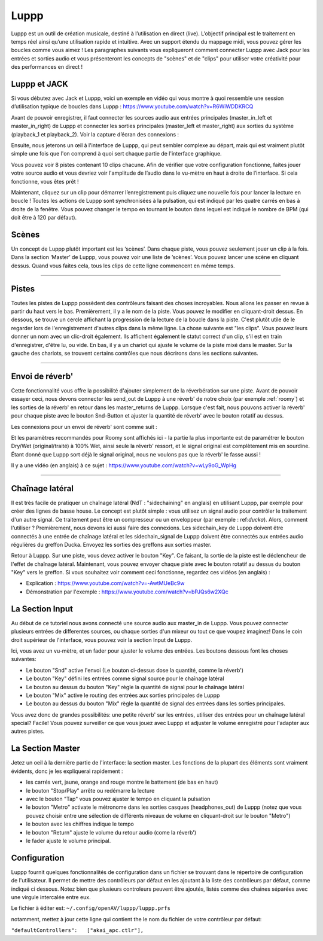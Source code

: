 ########
Luppp
########

.. image:: img/luppp/luppp.png
   :align: center

Luppp est un outil de création musicale, destiné à l’utilisation en direct (live).
L’objectif principal est le traitement en temps réel ainsi qu’une utilisation rapide et intuitive.
Avec un support étendu du mappage midi, vous pouvez gérer les boucles comme vous aimez !
Les paragraphes suivants vous expliqueront comment connecter Luppp avec Jack pour les entrées et sorties audio
et vous présenteront les concepts de "scènes" et de "clips" pour utiliser votre créativité pour des performances en direct !

Luppp et JACK
==============

Si vous débutez avec Jack et Luppp, voici un exemple en vidéo qui vous montre
à quoi ressemble une session d’utilisation typique de boucles dans Luppp :
https://www.youtube.com/watch?v=R6WiWDDKRCQ

Avant de pouvoir enregistrer, il faut connecter les sources audio aux entrées principales
(master_in_left et master_in_right) de Luppp et connecter les sorties principales (master_left et master_right)
aux sorties du système (playback_1  et playback_2). Voir la capture d’écran des connexions :

.. image:: img/luppp/luppp_jack_connections.png
   :align: center


Ensuite, nous jeterons un œil à l'interface de Luppp, qui peut sembler complexe au
départ, mais qui est vraiment plutôt simple une fois que l'on comprend à quoi sert
chaque partie de l'interface graphique.

.. image:: img/luppp/luppp_interface.png
   :align: left

Vous pouvez voir 8 pistes contenant 10 clips chacune. Afin de vérifier que votre configuration fonctionne,
faites jouer votre source audio et vous devriez voir l'amplitude de l’audio
dans le vu-mètre en haut à droite de l’interface. Si cela fonctionne, vous êtes prêt !

Maintenant, cliquez sur un clip pour démarrer l’enregistrement puis cliquez une nouvelle fois pour lancer la lecture en boucle !
Toutes les actions de Luppp sont synchronisées à la pulsation, qui est indiqué par les quatre carrés en bas à droite de la fenêtre. 
Vous pouvez changer le tempo en tournant le bouton dans lequel est indiqué le nombre de BPM (qui doit être à 120 par défaut).


.. image:: img/luppp/luppp_scenes.png
	:align: right

Scènes 
======

Un concept de Luppp plutôt important est les ‘scènes’. Dans chaque piste, vous pouvez seulement jouer un clip à la fois.
Dans la section ‘Master’ de Luppp, vous pouvez voir une liste de ’scènes’. Vous pouvez lancer une scène en cliquant dessus.
Quand vous faites cela, tous les clips de cette ligne commencent en même temps.

.. Astuce::
   Quand vous utilisez des clips dont la longueur est supérieur à une mesure, 
   faites attention à démarrer l’enregistrement en même temps que les autres clips 
   de la ligne qui sont lancés. Sinon, lancer une scène créera un peu de désordre ;)


-----

.. image:: img/luppp/luppp_track.png
   :align: left

Pistes
======

Toutes les pistes de Luppp possèdent des contrôleurs faisant des choses incroyables.
Nous allons les passer en revue à partir du haut vers le bas.
Premièrement, il y a le nom de la piste. Vous pouvez le modifier en cliquant-droit dessus.
En dessous, se trouve un cercle affichant la progression de la lecture de la boucle dans la piste.
C'est plutôt utile de le regarder lors de l'enregistrement d'autres clips dans la même ligne.
La chose suivante est "les clips". Vous pouvez leurs donner un nom avec un clic-droit également.
Ils affichent également le statut correct d'un clip, s'il est en train d'enregistrer, d'être lu, ou vide.
En bas, il y a un chariot qui ajuste le volume de la piste mixé dans le master.
Sur la gauche des chariots, se trouvent certains contrôles que nous décrirons dans les sections suivantes.

.. Astuce::
	Vous pouvez utiliser votre clavier alpha-numérique pour contrôler les clips !
	La première scène est représentée par les nombres de 1 à 8, le 9 déclenche la première scène.
	Les lignes suivantes sont branchées sur les scènes sous-jacentes. Essayez !

-----

Envoi de réverb'
================

Cette fonctionnalité vous offre la possibilité d'ajouter simplement de la réverbération sur une piste.
Avant de pouvoir essayer ceci, nous devons connecter les send_out de Luppp à une réverb' de notre choix
(par exemple :ref:`roomy`) et les sorties de la réverb' en retour dans les master_returns de Luppp.
Lorsque c'est fait, nous pouvons activer la réverb' pour chaque piste avec le bouton Snd-Button et
ajuster la quantité de réverb' avec le bouton rotatif au dessus.

Les connexions pour un envoi de réverb' sont comme suit :

.. image:: img/luppp/luppp_reverb_send_connections.png
   :align: center

.. image:: img/luppp/luppp_reverb_roomy.png
   :align: right

Et les paramètres recommandés pour Roomy sont affichés ici - la partie la plus importante
est de paramétrer le bouton Dry/Wet (original/traité) à 100% Wet, ainsi seule la réverb' ressort,
et le signal original est complètement mis en sourdine. Étant donné que Luppp sort déjà le signal original,
nous ne voulons pas que la réverb' le fasse aussi !

Il y a une vidéo (en anglais) à ce sujet : https://www.youtube.com/watch?v=wLy9oG_WpHg

-----

Chaînage latéral
================

Il est très facile de pratiquer un chaînage latéral (NdT : "sidechaining" en anglais) en utilisant Luppp, par exemple
pour créer des lignes de basse house. Le concept est plutôt simple : vous utilisez un signal audio pour
contrôler le traitement d'un autre signal. Ce traitement peut être un compresseur ou un enveloppeur (par
exemple : ref:`ducka`). Alors, comment l'utiliser ? Premièrement, nous devons ici aussi faire des connexions.
Les sidechain_key de Luppp doivent être connectés à une entrée de chaînage latéral et les sidechain_signal de Luppp doivent
être connectés aux entrées audio régulières du greffon Ducka. Envoyez les sorties des greffons aux sorties master.

Retour à Luppp. Sur une piste, vous devez activer le bouton "Key". Ce faisant, la sortie
de la piste est le déclencheur de l'effet de chaînage latéral. Maintenant, vous pouvez envoyer
chaque piste avec le bouton rotatif au dessus du bouton "Key" vers le greffon. Si vous souhaitez
voir comment ceci fonctionne, regardez ces vidéos (en anglais) :

* Explication : https://www.youtube.com/watch?v=-AwtMUeBc9w
* Démonstration par l'exemple : https://www.youtube.com/watch?v=bPJQs6w2XQc

La Section Input
================

Au début de ce tutoriel nous avons connecté une source audio aux master_in de Luppp. 
Vous pouvez connecter plusieurs entrées de differentes sources, ou chaque sorties d'un mixeur ou tout ce que voupez imaginez! 
Dans le coin droit supérieur de l'interface, vous pouvez voir la section Input de Luppp.

Ici, vous avez un vu-mètre, et un fader pour ajuster le volume des entrées. Les boutons dessous
font les choses suivantes:

.. image:: img/luppp/luppp_inputsection.png
   :align: left

* Le bouton "Snd" active l'envoi (Le bouton ci-dessus dose la quantité, comme la réverb')
* Le bouton "Key" défini les entrées comme signal source pour le chaînage latéral
* Le bouton au dessus du bouton "Key" règle la quantité de signal pour le chaînage latéral
* Le bouton "Mix" active le routing des entrées aux sorties principales de Luppp
* Le bouton au dessus du bouton "Mix" règle la quantité de signal des entrées dans les sorties principales.

Vous avez donc de grandes possibilités: une petite réverb' sur les entrées, utiliser des 
entrées pour un chaînage latéral special? Facile! Vous pouvez surveiller ce que vous jouez avec
Luppp et adjuster le volume enregistré pour l'adapter aux autres pistes.

La Section Master
=================

.. image:: img/luppp/luppp_master_section.png
   :align: right

Jetez un oeil à la dernière partie de l'interface: la section master. Les fonctions de la plupart des éléments
sont vraiment évidents, donc je les expliquerai rapidement :

* les carrés vert, jaune, orange and rouge montre le battement (de bas en haut)
* le  bouton "Stop/Play" arrête ou redémarre la lecture
* avec le bouton "Tap" vous pouvez ajuster le tempo en cliquant la pulsation
* le bouton "Metro" activate le métronome dans les sorties casques (headphones_out) de Luppp (notez que vous pouvez choisir 	  entre une sélection de différents niveaux de volume en cliquant-droit sur le bouton "Metro")
* le bouton avec les chiffres indique le tempo
* le bouton "Return" ajuste le volume du retour audio (come la réverb')
* le fader ajuste le volume principal.

Configuration
=============

Luppp fournit quelques fonctionnalités de configuration dans un fichier se trouvant 
dans le répertoire de configuration de l'utilisateur. 
Il permet de mettre des contrôleurs par défaut en les ajoutant 
à la liste des contrôleurs par défaut, comme indiqué ci dessous. Notez bien que plusieurs
controleurs peuvent être ajoutés, listés comme des chaines séparées avec une virgule intercalée entre eux.

Le fichier à éditer est:
``~/.config/openAV/luppp/luppp.prfs``

notamment, mettez à jour cette ligne qui contient the le nom du fichier de votre contrôleur par défaut:

``"defaultControllers":   ["akai_apc.ctlr"],``
